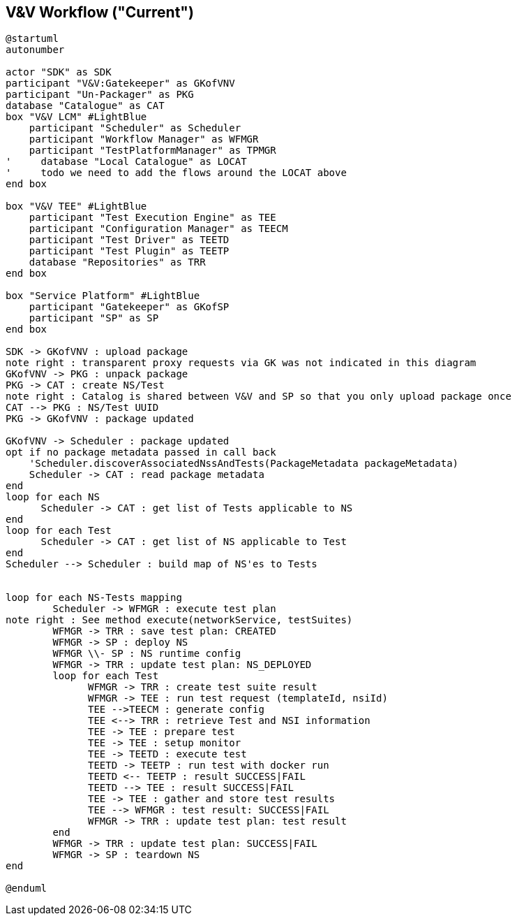 == V&V Workflow ("Current")

[plantuml,tng-vnv-lcm]
----

@startuml
autonumber

actor "SDK" as SDK
participant "V&V:Gatekeeper" as GKofVNV
participant "Un-Packager" as PKG
database "Catalogue" as CAT
box "V&V LCM" #LightBlue
    participant "Scheduler" as Scheduler
    participant "Workflow Manager" as WFMGR
    participant "TestPlatformManager" as TPMGR
'     database "Local Catalogue" as LOCAT
'     todo we need to add the flows around the LOCAT above
end box

box "V&V TEE" #LightBlue
    participant "Test Execution Engine" as TEE
    participant "Configuration Manager" as TEECM
    participant "Test Driver" as TEETD
    participant "Test Plugin" as TEETP
    database "Repositories" as TRR
end box

box "Service Platform" #LightBlue
    participant "Gatekeeper" as GKofSP
    participant "SP" as SP
end box

SDK -> GKofVNV : upload package
note right : transparent proxy requests via GK was not indicated in this diagram
GKofVNV -> PKG : unpack package
PKG -> CAT : create NS/Test
note right : Catalog is shared between V&V and SP so that you only upload package once
CAT --> PKG : NS/Test UUID
PKG -> GKofVNV : package updated

GKofVNV -> Scheduler : package updated
opt if no package metadata passed in call back
    'Scheduler.discoverAssociatedNssAndTests(PackageMetadata packageMetadata)
    Scheduler -> CAT : read package metadata
end
loop for each NS
      Scheduler -> CAT : get list of Tests applicable to NS
end
loop for each Test
      Scheduler -> CAT : get list of NS applicable to Test
end
Scheduler --> Scheduler : build map of NS'es to Tests


loop for each NS-Tests mapping
        Scheduler -> WFMGR : execute test plan
note right : See method execute(networkService, testSuites)
        WFMGR -> TRR : save test plan: CREATED
        WFMGR -> SP : deploy NS
        WFMGR \\- SP : NS runtime config
        WFMGR -> TRR : update test plan: NS_DEPLOYED
        loop for each Test
              WFMGR -> TRR : create test suite result
              WFMGR -> TEE : run test request (templateId, nsiId)
              TEE -->TEECM : generate config
              TEE <--> TRR : retrieve Test and NSI information
              TEE -> TEE : prepare test
              TEE -> TEE : setup monitor
              TEE -> TEETD : execute test
              TEETD -> TEETP : run test with docker run
              TEETD <-- TEETP : result SUCCESS|FAIL
              TEETD --> TEE : result SUCCESS|FAIL
              TEE -> TEE : gather and store test results
              TEE --> WFMGR : test result: SUCCESS|FAIL
              WFMGR -> TRR : update test plan: test result
        end
        WFMGR -> TRR : update test plan: SUCCESS|FAIL
        WFMGR -> SP : teardown NS
end

@enduml

----
